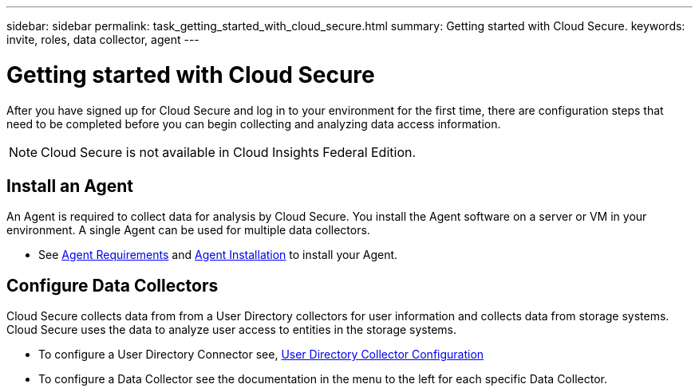 ---
sidebar: sidebar
permalink: task_getting_started_with_cloud_secure.html
summary: Getting started with Cloud Secure.
keywords: invite, roles, data collector, agent
---

= Getting started with Cloud Secure

:toc: macro
:hardbreaks:
:toclevels: 2
:nofooter:
:icons: font
:linkattrs:
:imagesdir: ./media/

After you have signed up for Cloud Secure and log in to your environment for the first time, there are configuration steps that need to be completed before you can begin collecting and analyzing data access information.  

NOTE: Cloud Secure is not available in Cloud Insights Federal Edition.

//== See How It Works

//The first thing you see after logging in the first time is a short video explaining how Cloud Insights collects data. 

//When you are finished watching the video, click *Continue* to proceed to the next step.

== Install an Agent

An Agent is required to collect data for analysis by Cloud Secure. You install the Agent software on a server or VM in your environment. A single Agent can be used for multiple data collectors.

* See link:concept_cs_agent_requirements.html[Agent Requirements] and  link:task_cs_add_agent.html[Agent Installation] to install your Agent. 

== Configure Data Collectors

Cloud Secure collects data from from a User Directory collectors for user information and collects data from storage systems. Cloud Secure uses the data to analyze  user access to entities in the storage systems.

* To configure a User Directory Connector see,  link:task_config_user_dir_connect.html[User Directory Collector Configuration]

* To configure a Data Collector see the documentation in the menu to the left for each specific Data Collector. 


////
== Adding data collectors

Data collectors discover information from your data sources, such as storage devices, network switches, and virtual machines. The information gathered is used for analysis, validation, monitoring and troubleshooting. You need to link:task_configure_data_collectors.html[configure your data collectors] before Cloud Insights can gather data from them.

Related topics:
Data collector link:https://docs.netapp.com/us-en/cloudinsights/task_configure_data_collectors.html[*configuration*]
Vendor-specific link:concept_data_collector_reference.html[*Data Collector reference*]
Troubleshooting link:task_research_failed_collector.html[*Data Collector failures*] 
Data Collector link:reference_data_collector_support_matrix.html[*support matrix*]
////
